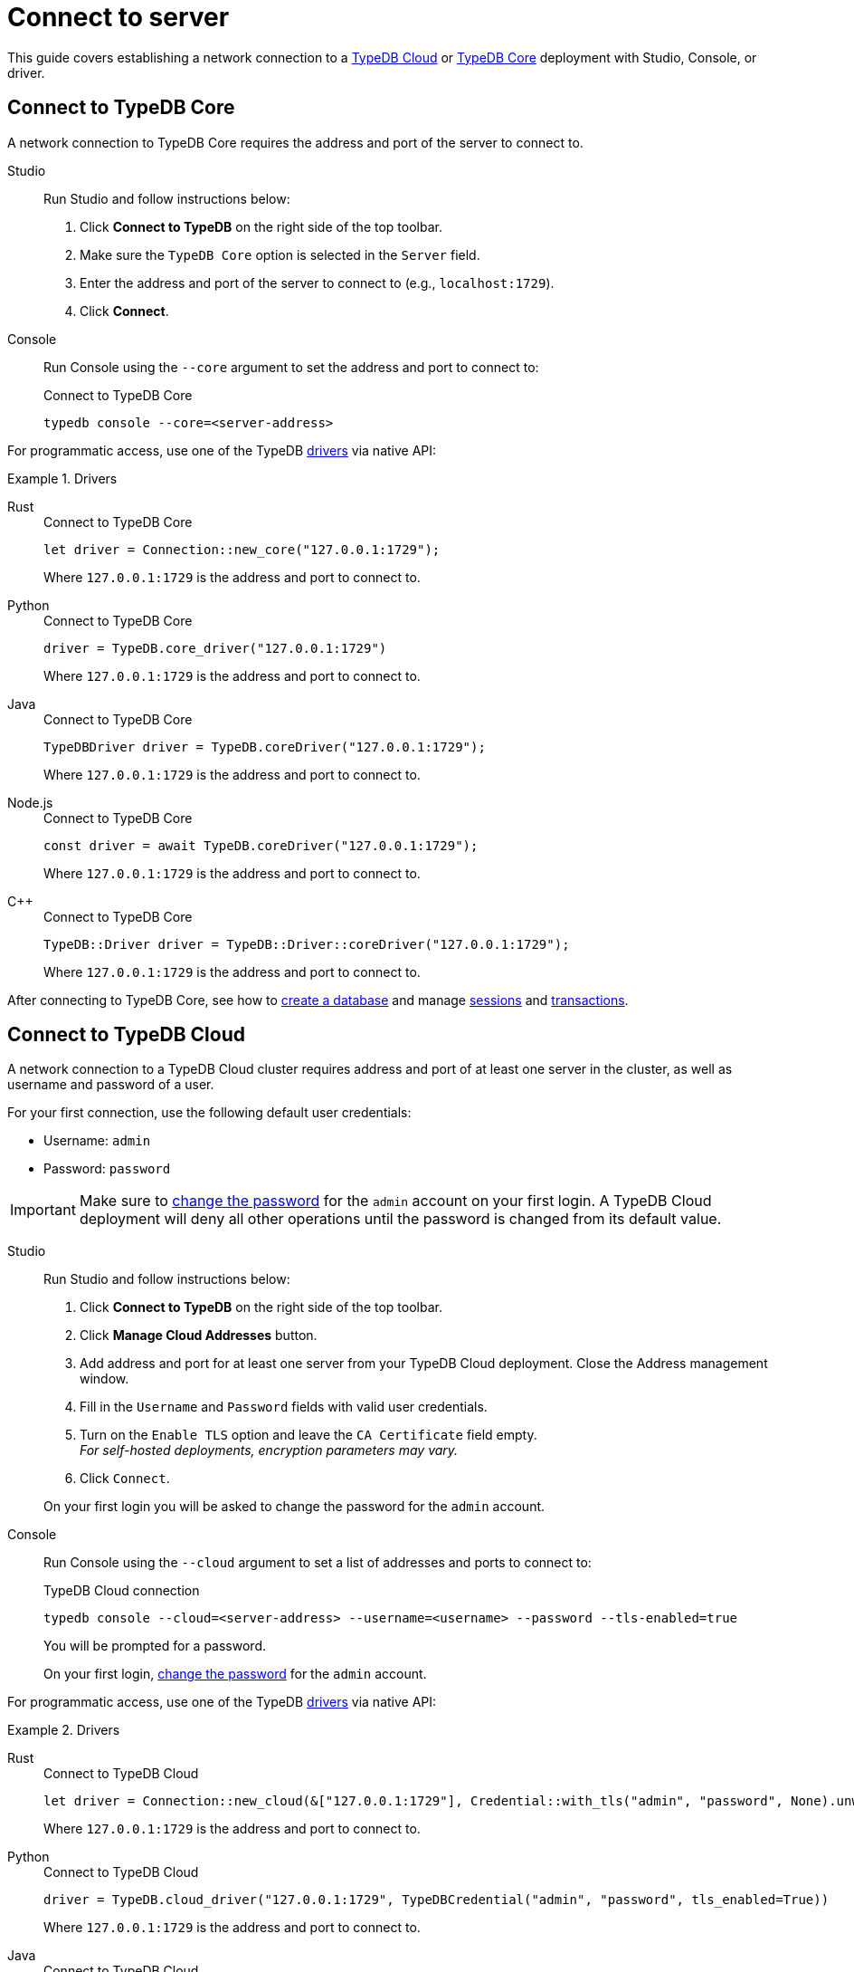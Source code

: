 = Connect to server
:tabs-sync-option:
:experimental:

This guide covers establishing a network connection to a
<<_connect_to_typedb_cloud,TypeDB Cloud>> or
<<_connect_to_typedb_core,TypeDB Core>> deployment with Studio, Console, or driver.

////
TypeDB accepts connections via gRPC based
https://github.com/vaticle/typedb-protocol[TypeDB RPC protocol,window=_blank].
It is implemented by TypeDB drivers and TypeDB clients.

All released clients and drivers support connection to both TypeDB Cloud and TypeDB Core.
////

//To connect to TypeDB, you can use any TypeDB client or driver.
//Select a client/driver, make sure it's installed,
//and see below a practical guide on how to connect to TypeDB Core and TypeDB Cloud.

[#_connect_to_typedb_core]
== Connect to TypeDB Core

A network connection to TypeDB Core requires the address and port of the server to connect to.

[tabs]
====
Studio::
+
--
Run Studio and follow instructions below:

. Click btn:[Connect to TypeDB] on the right side of the top toolbar.
. Make sure the `TypeDB Core` option is selected in the `Server` field.
. Enter the address and port of the server to connect to (e.g., `localhost:1729`).
. Click btn:[Connect].
--

Console::
+
--
Run Console using the `--core` argument to set the address and port to connect to:

.Connect to TypeDB Core
[,bash]
----
typedb console --core=<server-address>
----
--
====

For programmatic access, use one of the TypeDB xref:manual::installing/drivers.adoc[drivers] via native API:

.Drivers
[tabs]
====
Rust::
+
--
.Connect to TypeDB Core
[,rust]
----
let driver = Connection::new_core("127.0.0.1:1729");
----

Where `127.0.0.1:1729` is the address and port to connect to.
--

Python::
+
--
.Connect to TypeDB Core
[,python]
----
driver = TypeDB.core_driver("127.0.0.1:1729")
----

Where `127.0.0.1:1729` is the address and port to connect to.
--

Java::
+
--
.Connect to TypeDB Core
[,java]
----
TypeDBDriver driver = TypeDB.coreDriver("127.0.0.1:1729");
----

Where `127.0.0.1:1729` is the address and port to connect to.
--

Node.js::
+
--
.Connect to TypeDB Core
[,js]
----
const driver = await TypeDB.coreDriver("127.0.0.1:1729");
----

Where `127.0.0.1:1729` is the address and port to connect to.
--

C++::
+
--
.Connect to TypeDB Core
[,cpp]
----
TypeDB::Driver driver = TypeDB::Driver::coreDriver("127.0.0.1:1729");
----

Where `127.0.0.1:1729` is the address and port to connect to.
--
====

After connecting to TypeDB Core, see how to xref:connecting/database.adoc[create a database] and manage
xref:connecting/session.adoc[sessions] and
xref:connecting/transaction.adoc[transactions].

[#_connect_to_typedb_cloud]
== Connect to TypeDB Cloud

A network connection to a TypeDB Cloud cluster requires address and port of at least one server in the cluster,
as well as username and password of a user.

For your first connection, use the following default user credentials:

* Username: `admin`
* Password: `password`

[IMPORTANT]
=====
Make sure to xref:typedb::managing/user-management.adoc#_first_login[change the password]
for the `admin` account on your first login.
A TypeDB Cloud deployment will deny all other operations until the password is changed from its default value.
=====

[tabs]
====
Studio::
+
--
Run Studio and follow instructions below:

. Click btn:[Connect to TypeDB] on the right side of the top toolbar.
. Click btn:[Manage Cloud Addresses] button.
. Add address and port for at least one server from your TypeDB Cloud deployment. Close the Address management window.
. Fill in the `Username` and `Password` fields with valid user credentials.
. Turn on the `Enable TLS` option and leave the `CA Certificate` field empty. +
_For self-hosted deployments, encryption parameters may vary._
. Click `Connect`.

On your first login you will be asked to change the password for the `admin` account.
--

Console::
+
--
Run Console using the `--cloud` argument to set a list of addresses and ports to connect to:

.TypeDB Cloud connection
[,bash]
----
typedb console --cloud=<server-address> --username=<username> --password --tls-enabled=true
----

You will be prompted for a password.

On your first login,
xref:typedb::managing/user-management.adoc#_first_login[change the password] for the `admin` account.
--
====

For programmatic access, use one of the TypeDB xref:manual::installing/drivers.adoc[drivers] via native API:

.Drivers
[tabs]
====
Rust::
+
--
.Connect to TypeDB Cloud
[,rust]
----
let driver = Connection::new_cloud(&["127.0.0.1:1729"], Credential::with_tls("admin", "password", None).unwrap());
----

Where `127.0.0.1:1729` is the address and port to connect to.
--

Python::
+
--
.Connect to TypeDB Cloud
[,python]
----
driver = TypeDB.cloud_driver("127.0.0.1:1729", TypeDBCredential("admin", "password", tls_enabled=True))
----

Where `127.0.0.1:1729` is the address and port to connect to.
--

Java::
+
--
.Connect to TypeDB Cloud
[,java]
----
TypeDBDriver driver = TypeDB.cloudDriver("127.0.0.1:1729", new TypeDBCredential("admin", "password", true ));
----

Where `127.0.0.1:1729` is the address and port to connect to.
--

Node.js::
+
--
.Connect to TypeDB Cloud
[,js]
----
const driver = await TypeDB.cloudDriver("127.0.0.1:1729", new TypeDBCredential("admin","password"));
----

Where `127.0.0.1:1729` is the address and port to connect to.
--

C++::
+
--
.Connect to TypeDB Cloud
[,cpp]
----
TypeDB::Driver driver = TypeDB::Driver::cloudDriver({"127.0.0.1:1729"}, TypeDB::Credential("admin", "password", true));
----

Where `127.0.0.1:1729` is the address and port to connect to.
--
====

After connecting to TypeDB Cloud and
xref:typedb::managing/user-management.adoc#_first_login[changing the default password] for the `admin` account,
see how to xref:connecting/database.adoc[create a database] and manage
xref:connecting/session.adoc[sessions] and
xref:connecting/transaction.adoc[transactions].
